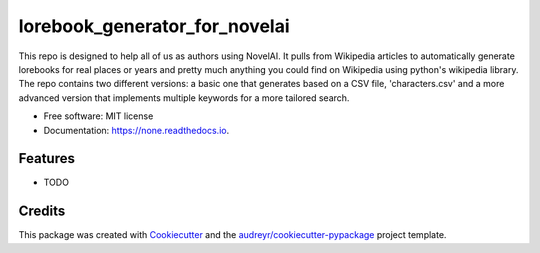 ==============================
lorebook_generator_for_novelai
==============================


.. image:: https://img.shields.io/pypi/v/none.svg
        :target: https://pypi.python.org/pypi/none

.. image:: https://img.shields.io/travis/grahamwaters/none.svg
        :target: https://travis-ci.com/grahamwaters/none

.. image:: https://readthedocs.org/projects/none/badge/?version=latest
        :target: https://none.readthedocs.io/en/latest/?version=latest
        :alt: Documentation Status




This repo is designed to help all of us as authors using NovelAI. It pulls from Wikipedia articles to automatically generate lorebooks for real places or years and pretty much anything you could find on Wikipedia using python's wikipedia library. The repo contains two different versions: a basic one that generates based on a CSV file, 'characters.csv' and a more advanced version that implements multiple keywords for a more tailored search.


* Free software: MIT license
* Documentation: https://none.readthedocs.io.


Features
--------

* TODO

Credits
-------

This package was created with Cookiecutter_ and the `audreyr/cookiecutter-pypackage`_ project template.

.. _Cookiecutter: https://github.com/audreyr/cookiecutter
.. _`audreyr/cookiecutter-pypackage`: https://github.com/audreyr/cookiecutter-pypackage
